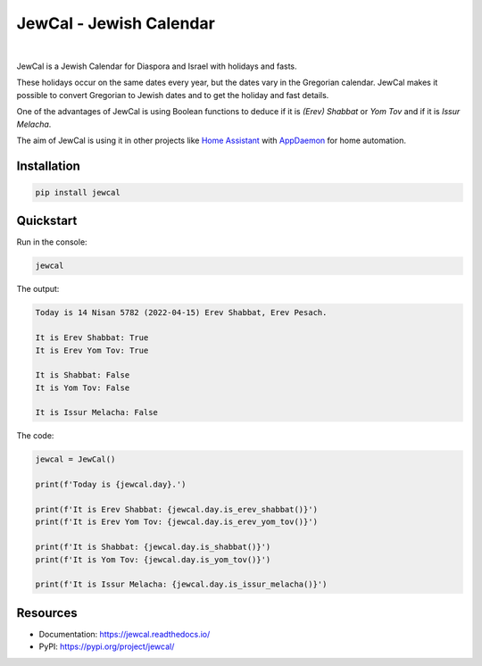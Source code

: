 .. include_start_title

JewCal - Jewish Calendar
=========================

.. include_end_title

.. image:: https://github.com/essel-dev/jewcal/actions/workflows/tests.yml/badge.svg
    :target: https://github.com/essel-dev/jewcal/actions/workflows/tests.yml
    :alt: Tests Status

.. image:: https://github.com/essel-dev/jewcal/actions/workflows/pypi.yml/badge.svg
    :target: https://github.com/essel-dev/jewcal/actions/workflows/pypi.yml
    :alt: PyPi Status

.. image:: https://readthedocs.org/projects/jewcal/badge/?version=latest
    :target: https://jewcal.readthedocs.io/en/latest/?badge=latest
    :alt: Documentation Status

|

.. include_start_intro

JewCal is a Jewish Calendar for Diaspora and Israel with holidays and fasts.

These holidays occur on the same dates every year, but the dates vary in the
Gregorian calendar. JewCal makes it possible to convert Gregorian to Jewish
dates and to get the holiday and fast details.

One of the advantages of JewCal is using Boolean functions to deduce if it is
*(Erev) Shabbat* or *Yom Tov* and if it is *Issur Melacha*.

The aim of JewCal is using it in other projects like
`Home Assistant <https://www.home-assistant.io/>`_ with
`AppDaemon <https://github.com/AppDaemon/appdaemon>`_ for home automation.

.. include_end_intro

.. include_start_install

Installation
------------
.. code-block:: bash

  pip install jewcal


Quickstart
----------

Run in the console:

.. code-block:: bash

  jewcal


The output:

.. code-block:: console

  Today is 14 Nisan 5782 (2022-04-15) Erev Shabbat, Erev Pesach.

  It is Erev Shabbat: True
  It is Erev Yom Tov: True

  It is Shabbat: False
  It is Yom Tov: False

  It is Issur Melacha: False


The code:

.. code-block:: python

  jewcal = JewCal()

  print(f'Today is {jewcal.day}.')

  print(f'It is Erev Shabbat: {jewcal.day.is_erev_shabbat()}')
  print(f'It is Erev Yom Tov: {jewcal.day.is_erev_yom_tov()}')

  print(f'It is Shabbat: {jewcal.day.is_shabbat()}')
  print(f'It is Yom Tov: {jewcal.day.is_yom_tov()}')

  print(f'It is Issur Melacha: {jewcal.day.is_issur_melacha()}')

.. include_end_install

Resources
---------
- Documentation: https://jewcal.readthedocs.io/
- PyPI: https://pypi.org/project/jewcal/
